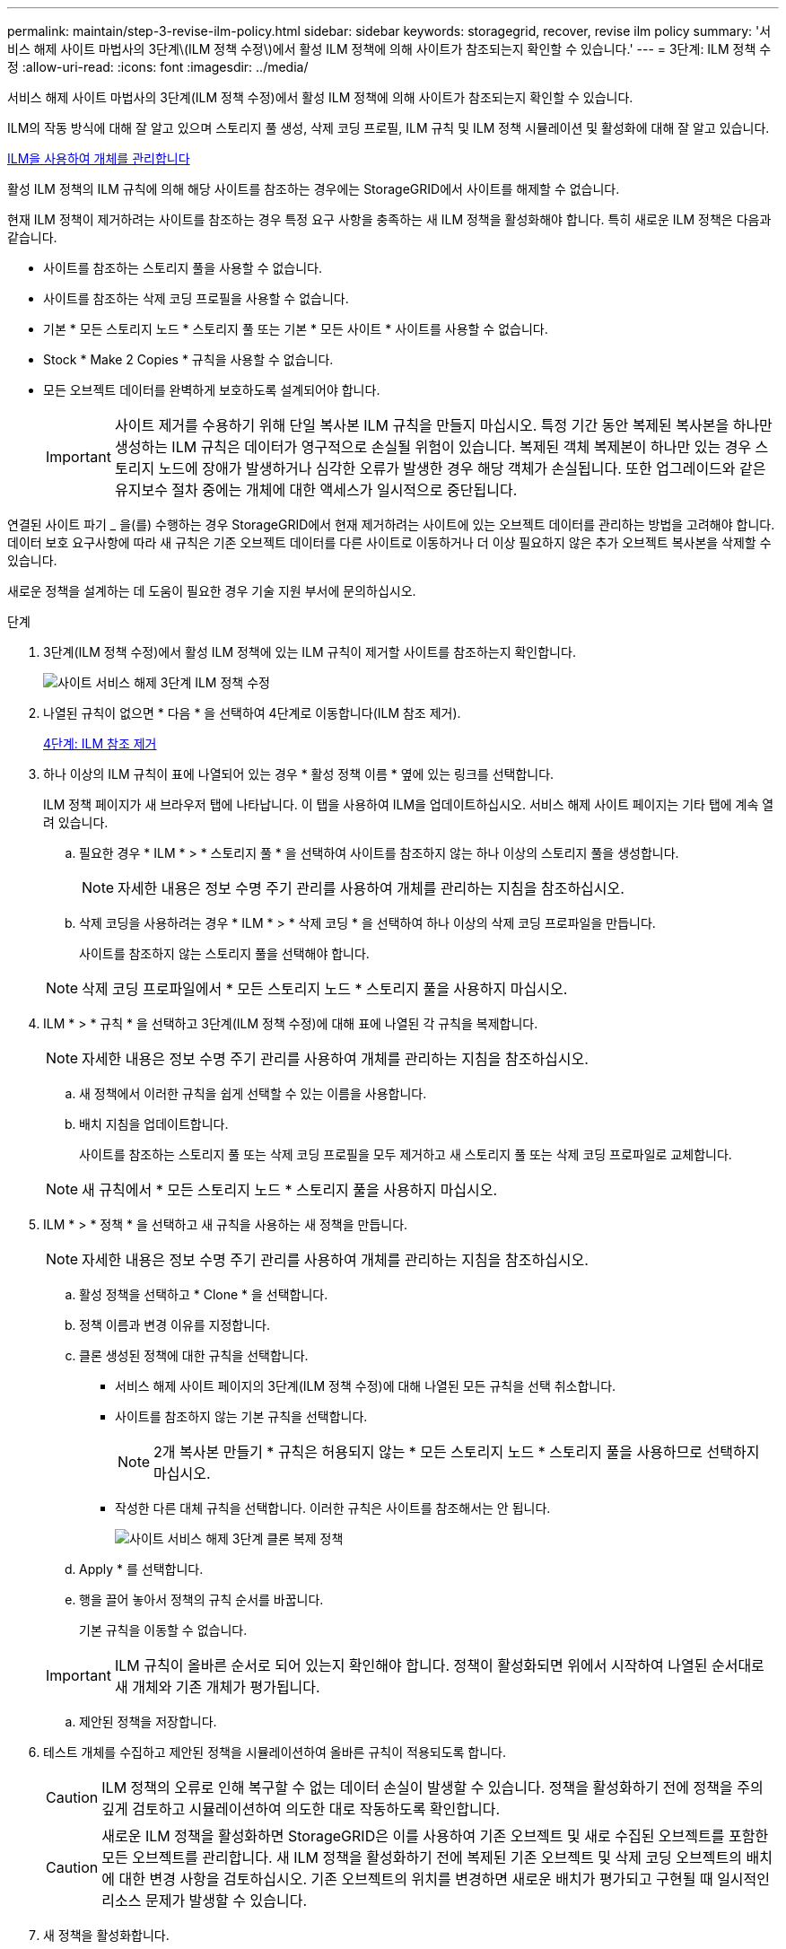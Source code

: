 ---
permalink: maintain/step-3-revise-ilm-policy.html 
sidebar: sidebar 
keywords: storagegrid, recover, revise ilm policy 
summary: '서비스 해제 사이트 마법사의 3단계\(ILM 정책 수정\)에서 활성 ILM 정책에 의해 사이트가 참조되는지 확인할 수 있습니다.' 
---
= 3단계: ILM 정책 수정
:allow-uri-read: 
:icons: font
:imagesdir: ../media/


[role="lead"]
서비스 해제 사이트 마법사의 3단계(ILM 정책 수정)에서 활성 ILM 정책에 의해 사이트가 참조되는지 확인할 수 있습니다.

ILM의 작동 방식에 대해 잘 알고 있으며 스토리지 풀 생성, 삭제 코딩 프로필, ILM 규칙 및 ILM 정책 시뮬레이션 및 활성화에 대해 잘 알고 있습니다.

xref:../ilm/index.adoc[ILM을 사용하여 개체를 관리합니다]

활성 ILM 정책의 ILM 규칙에 의해 해당 사이트를 참조하는 경우에는 StorageGRID에서 사이트를 해제할 수 없습니다.

현재 ILM 정책이 제거하려는 사이트를 참조하는 경우 특정 요구 사항을 충족하는 새 ILM 정책을 활성화해야 합니다. 특히 새로운 ILM 정책은 다음과 같습니다.

* 사이트를 참조하는 스토리지 풀을 사용할 수 없습니다.
* 사이트를 참조하는 삭제 코딩 프로필을 사용할 수 없습니다.
* 기본 * 모든 스토리지 노드 * 스토리지 풀 또는 기본 * 모든 사이트 * 사이트를 사용할 수 없습니다.
* Stock * Make 2 Copies * 규칙을 사용할 수 없습니다.
* 모든 오브젝트 데이터를 완벽하게 보호하도록 설계되어야 합니다.
+

IMPORTANT: 사이트 제거를 수용하기 위해 단일 복사본 ILM 규칙을 만들지 마십시오. 특정 기간 동안 복제된 복사본을 하나만 생성하는 ILM 규칙은 데이터가 영구적으로 손실될 위험이 있습니다. 복제된 객체 복제본이 하나만 있는 경우 스토리지 노드에 장애가 발생하거나 심각한 오류가 발생한 경우 해당 객체가 손실됩니다. 또한 업그레이드와 같은 유지보수 절차 중에는 개체에 대한 액세스가 일시적으로 중단됩니다.



연결된 사이트 파기 _ 을(를) 수행하는 경우 StorageGRID에서 현재 제거하려는 사이트에 있는 오브젝트 데이터를 관리하는 방법을 고려해야 합니다. 데이터 보호 요구사항에 따라 새 규칙은 기존 오브젝트 데이터를 다른 사이트로 이동하거나 더 이상 필요하지 않은 추가 오브젝트 복사본을 삭제할 수 있습니다.

새로운 정책을 설계하는 데 도움이 필요한 경우 기술 지원 부서에 문의하십시오.

.단계
. 3단계(ILM 정책 수정)에서 활성 ILM 정책에 있는 ILM 규칙이 제거할 사이트를 참조하는지 확인합니다.
+
image::../media/decommission_site_step_3_revise_ilm_policy.png[사이트 서비스 해제 3단계 ILM 정책 수정]

. 나열된 규칙이 없으면 * 다음 * 을 선택하여 4단계로 이동합니다(ILM 참조 제거).
+
xref:step-4-remove-ilm-references.adoc[4단계: ILM 참조 제거]

. 하나 이상의 ILM 규칙이 표에 나열되어 있는 경우 * 활성 정책 이름 * 옆에 있는 링크를 선택합니다.
+
ILM 정책 페이지가 새 브라우저 탭에 나타납니다. 이 탭을 사용하여 ILM을 업데이트하십시오. 서비스 해제 사이트 페이지는 기타 탭에 계속 열려 있습니다.

+
.. 필요한 경우 * ILM * > * 스토리지 풀 * 을 선택하여 사이트를 참조하지 않는 하나 이상의 스토리지 풀을 생성합니다.
+

NOTE: 자세한 내용은 정보 수명 주기 관리를 사용하여 개체를 관리하는 지침을 참조하십시오.

.. 삭제 코딩을 사용하려는 경우 * ILM * > * 삭제 코딩 * 을 선택하여 하나 이상의 삭제 코딩 프로파일을 만듭니다.
+
사이트를 참조하지 않는 스토리지 풀을 선택해야 합니다.

+

NOTE: 삭제 코딩 프로파일에서 * 모든 스토리지 노드 * 스토리지 풀을 사용하지 마십시오.



. ILM * > * 규칙 * 을 선택하고 3단계(ILM 정책 수정)에 대해 표에 나열된 각 규칙을 복제합니다.
+

NOTE: 자세한 내용은 정보 수명 주기 관리를 사용하여 개체를 관리하는 지침을 참조하십시오.

+
.. 새 정책에서 이러한 규칙을 쉽게 선택할 수 있는 이름을 사용합니다.
.. 배치 지침을 업데이트합니다.
+
사이트를 참조하는 스토리지 풀 또는 삭제 코딩 프로필을 모두 제거하고 새 스토리지 풀 또는 삭제 코딩 프로파일로 교체합니다.

+

NOTE: 새 규칙에서 * 모든 스토리지 노드 * 스토리지 풀을 사용하지 마십시오.



. ILM * > * 정책 * 을 선택하고 새 규칙을 사용하는 새 정책을 만듭니다.
+

NOTE: 자세한 내용은 정보 수명 주기 관리를 사용하여 개체를 관리하는 지침을 참조하십시오.

+
.. 활성 정책을 선택하고 * Clone * 을 선택합니다.
.. 정책 이름과 변경 이유를 지정합니다.
.. 클론 생성된 정책에 대한 규칙을 선택합니다.
+
*** 서비스 해제 사이트 페이지의 3단계(ILM 정책 수정)에 대해 나열된 모든 규칙을 선택 취소합니다.
*** 사이트를 참조하지 않는 기본 규칙을 선택합니다.
+

NOTE: 2개 복사본 만들기 * 규칙은 허용되지 않는 * 모든 스토리지 노드 * 스토리지 풀을 사용하므로 선택하지 마십시오.

*** 작성한 다른 대체 규칙을 선택합니다. 이러한 규칙은 사이트를 참조해서는 안 됩니다.
+
image::../media/decommission_site_step_3_cloned_policy.png[사이트 서비스 해제 3단계 클론 복제 정책]



.. Apply * 를 선택합니다.
.. 행을 끌어 놓아서 정책의 규칙 순서를 바꿉니다.
+
기본 규칙을 이동할 수 없습니다.

+

IMPORTANT: ILM 규칙이 올바른 순서로 되어 있는지 확인해야 합니다. 정책이 활성화되면 위에서 시작하여 나열된 순서대로 새 개체와 기존 개체가 평가됩니다.

.. 제안된 정책을 저장합니다.


. 테스트 개체를 수집하고 제안된 정책을 시뮬레이션하여 올바른 규칙이 적용되도록 합니다.
+

CAUTION: ILM 정책의 오류로 인해 복구할 수 없는 데이터 손실이 발생할 수 있습니다. 정책을 활성화하기 전에 정책을 주의 깊게 검토하고 시뮬레이션하여 의도한 대로 작동하도록 확인합니다.

+

CAUTION: 새로운 ILM 정책을 활성화하면 StorageGRID은 이를 사용하여 기존 오브젝트 및 새로 수집된 오브젝트를 포함한 모든 오브젝트를 관리합니다. 새 ILM 정책을 활성화하기 전에 복제된 기존 오브젝트 및 삭제 코딩 오브젝트의 배치에 대한 변경 사항을 검토하십시오. 기존 오브젝트의 위치를 변경하면 새로운 배치가 평가되고 구현될 때 일시적인 리소스 문제가 발생할 수 있습니다.

. 새 정책을 활성화합니다.
+
연결된 사이트의 서비스 해제를 수행하는 경우 StorageGRID는 새 ILM 정책을 활성화하는 즉시 선택한 사이트에서 개체 데이터를 제거하기 시작합니다. 모든 오브젝트 복사본을 이동하거나 삭제하는 데 몇 주가 걸릴 수 있습니다. 사이트에 오브젝트 데이터가 아직 있는 동안 사이트의 폐기에 대한 안전한 사이트 폐기 시작 가능. 하지만 실제 서비스 해제 절차를 시작하기 전에 데이터를 사이트에서 이동할 수 있도록 하면 서비스 해제 절차가 더 빠르게 완료되고 운영 중단 및 성능에 미치는 영향이 줄어듭니다 (마법사 5단계에서 * 서비스 해제 시작 * 을 선택하여).

. 3단계(ILM 정책 수정) * 로 돌아가서 새 활성 정책에 ILM 규칙이 없으면 사이트를 참조하고 * 다음 * 버튼이 활성화되어 있는지 확인합니다.
+
image::../media/decommission_site_step_3_no_rules.png[사이트 서비스 해제 3단계 규칙 없음]

+

NOTE: 규칙이 나열된 경우 계속하기 전에 새 ILM 정책을 만들고 활성화해야 합니다.

. 나열된 규칙이 없으면 * 다음 * 을 선택합니다.
+
4단계(ILM 참조 제거)가 나타납니다.


